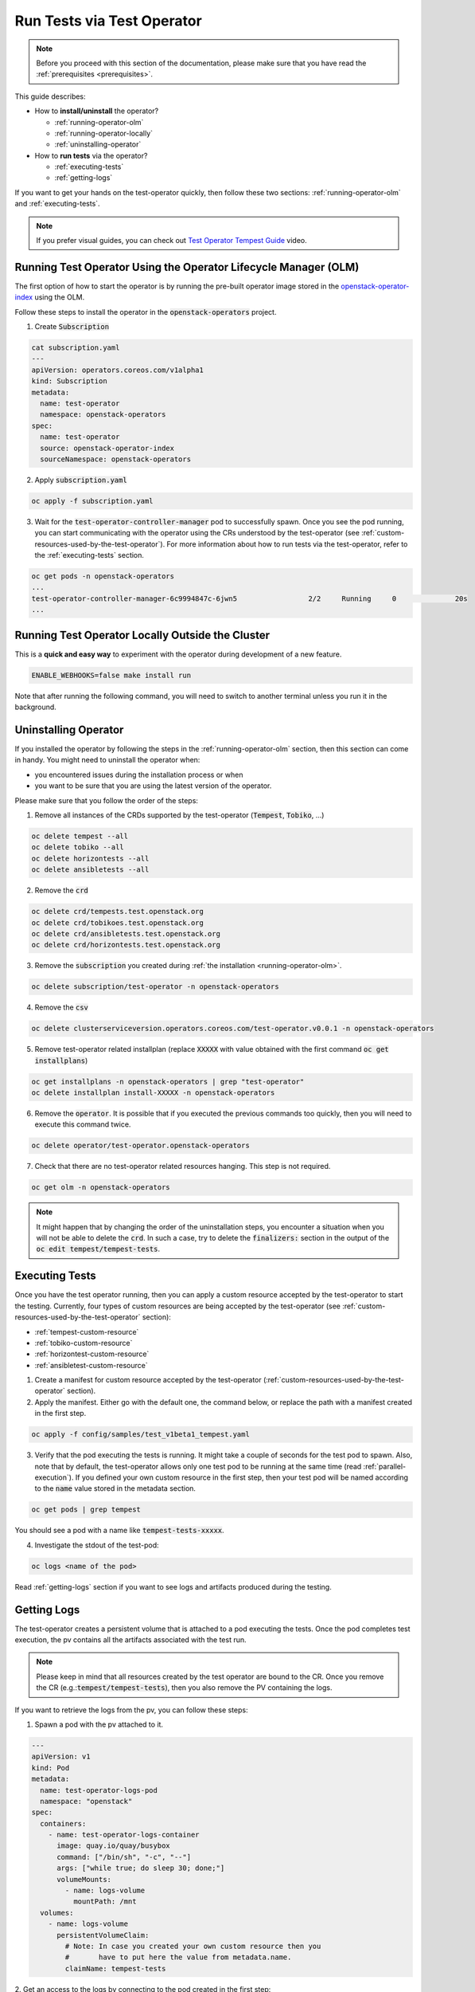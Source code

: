 Run Tests via Test Operator
===========================

.. note::
   Before you proceed with this section of the documentation, please make sure
   that you have read the :ref:`prerequisites <prerequisites>`.

This guide describes:

* How to **install/uninstall** the operator?

  * :ref:`running-operator-olm`

  * :ref:`running-operator-locally`

  * :ref:`uninstalling-operator`

* How to **run tests** via the operator?

  * :ref:`executing-tests`

  * :ref:`getting-logs`

If you want to get your hands on the test-operator quickly, then follow these two
sections: :ref:`running-operator-olm` and :ref:`executing-tests`.

.. note::
  If you prefer visual guides, you can check out
  `Test Operator Tempest Guide <https://www.youtube.com/watch?v=nz72z5goEP8>`_ video.

.. _running-operator-olm:

Running Test Operator Using the Operator Lifecycle Manager (OLM)
----------------------------------------------------------------

The first option of how to start the operator is by running the pre-built operator image
stored in the `openstack-operator-index <https://quay.io/repository/openstack-k8s-operators/openstack-operator-index>`_
using the OLM.

Follow these steps to install the operator in the :code:`openstack-operators`
project.

1. Create :code:`Subscription`

.. code-block:: yaml

   cat subscription.yaml
   ---
   apiVersion: operators.coreos.com/v1alpha1
   kind: Subscription
   metadata:
     name: test-operator
     namespace: openstack-operators
   spec:
     name: test-operator
     source: openstack-operator-index
     sourceNamespace: openstack-operators

2. Apply :code:`subscription.yaml`

.. code-block:: bash

   oc apply -f subscription.yaml

3. Wait for the :code:`test-operator-controller-manager` pod to successfully
   spawn. Once you see the pod running, you can start communicating with the
   operator using the CRs understood by the test-operator (see
   :ref:`custom-resources-used-by-the-test-operator`). For more information
   about how to run tests via the test-operator, refer to the :ref:`executing-tests`
   section.

.. code-block:: bash

   oc get pods -n openstack-operators
   ...
   test-operator-controller-manager-6c9994847c-6jwn5                 2/2     Running     0              20s
   ...

.. _running-operator-locally:

Running Test Operator Locally Outside the Cluster
-------------------------------------------------
This is a **quick and easy way** to experiment with the operator during
development of a new feature.

.. code-block:: bash

    ENABLE_WEBHOOKS=false make install run

Note that after running the following command, you will need to switch to
another terminal unless you run it in the background.

.. _uninstalling-operator:

Uninstalling Operator
---------------------

If you installed the operator by following the steps in the
:ref:`running-operator-olm` section, then this section can come in handy. You
might need to uninstall the operator when:

* you encountered issues during the installation process or when

* you want to be sure that you are using the latest version of the operator.

Please make sure that you follow the order of the steps:

1. Remove all instances of the CRDs supported by the test-operator (:code:`Tempest`,
   :code:`Tobiko`, ...)

.. code-block:: bash

   oc delete tempest --all
   oc delete tobiko --all
   oc delete horizontests --all
   oc delete ansibletests --all

2. Remove the :code:`crd`

.. code-block:: bash

   oc delete crd/tempests.test.openstack.org
   oc delete crd/tobikoes.test.openstack.org
   oc delete crd/ansibletests.test.openstack.org
   oc delete crd/horizontests.test.openstack.org

3. Remove the :code:`subscription` you created during
   :ref:`the installation <running-operator-olm>`.

.. code-block:: bash

   oc delete subscription/test-operator -n openstack-operators

4. Remove the :code:`csv`

.. code-block:: bash

   oc delete clusterserviceversion.operators.coreos.com/test-operator.v0.0.1 -n openstack-operators

5. Remove test-operator related installplan (replace :code:`XXXXX` with value obtained
   with the first command :code:`oc get installplans`)

.. code-block:: bash

   oc get installplans -n openstack-operators | grep "test-operator"
   oc delete installplan install-XXXXX -n openstack-operators


6. Remove the :code:`operator`. It is possible that if you executed
   the previous commands too quickly, then you will need to execute this
   command twice.

.. code-block:: bash

   oc delete operator/test-operator.openstack-operators

7. Check that there are no test-operator related resources hanging. This step
   is not required.

.. code-block:: bash

   oc get olm -n openstack-operators

.. note::
   It might happen that by changing the order of the uninstallation steps,
   you encounter a situation when you will not be able to delete the
   :code:`crd`. In such a case, try to delete the :code:`finalizers:`
   section in the output of the :code:`oc edit tempest/tempest-tests`.


.. _executing-tests:

Executing Tests
---------------

Once you have the test operator running, then you can apply a custom resource accepted
by the test-operator to start the testing. Currently, four types of custom
resources are being accepted by the test-operator (see
:ref:`custom-resources-used-by-the-test-operator` section):

* :ref:`tempest-custom-resource`

* :ref:`tobiko-custom-resource`

* :ref:`horizontest-custom-resource`

* :ref:`ansibletest-custom-resource`


1. Create a manifest for custom resource accepted by the test-operator
   (:ref:`custom-resources-used-by-the-test-operator` section).

2. Apply the manifest. Either go with the default one, the command below, or
   replace the path with a manifest created in the first step.

.. code-block:: bash

    oc apply -f config/samples/test_v1beta1_tempest.yaml

3. Verify that the pod executing the tests is running. It might take a couple
   of seconds for the test pod to spawn. Also, note that by default, the test-operator
   allows only one test pod to be running at the same time (read
   :ref:`parallel-execution`). If you defined your own custom resource in the first step,
   then your test pod will be named according to the :code:`name` value stored in the
   metadata section.

.. code-block:: bash

    oc get pods | grep tempest

You should see a pod with a name like :code:`tempest-tests-xxxxx`.

4. Investigate the stdout of the test-pod:

.. code-block:: bash

    oc logs <name of the pod>

Read :ref:`getting-logs` section if you want to see logs and artifacts
produced during the testing.


.. _getting-logs:

Getting Logs
------------
The test-operator creates a persistent volume that is attached to a pod executing
the tests. Once the pod completes test execution, the pv contains all the artifacts
associated with the test run.

.. note::
   Please keep in mind that all resources created by the test operator are bound
   to the CR. Once you remove the CR (e.g.::code:`tempest/tempest-tests`), then
   you also remove the PV containing the logs.

If you want to retrieve the logs from the pv, you can follow these steps:

1. Spawn a pod with the pv attached to it.

.. code-block:: yaml

    ---
    apiVersion: v1
    kind: Pod
    metadata:
      name: test-operator-logs-pod
      namespace: "openstack"
    spec:
      containers:
        - name: test-operator-logs-container
          image: quay.io/quay/busybox
          command: ["/bin/sh", "-c", "--"]
          args: ["while true; do sleep 30; done;"]
          volumeMounts:
            - name: logs-volume
              mountPath: /mnt
      volumes:
        - name: logs-volume
          persistentVolumeClaim:
            # Note: In case you created your own custom resource then you
            #       have to put here the value from metadata.name.
            claimName: tempest-tests

2. Get an access to the logs by connecting to the pod created in the first
step:

.. code-block:: bash

   oc rsh pod/test-operator-logs-pod
   cd /mnt

**OR** get an access to the logs by copying the artifacts out of the pod created
in the first step:

.. code-block:: bash

   mkdir test-operator-artifacts
   oc cp test-operator-logs-pod:/mnt ./test-operator-artifacts
